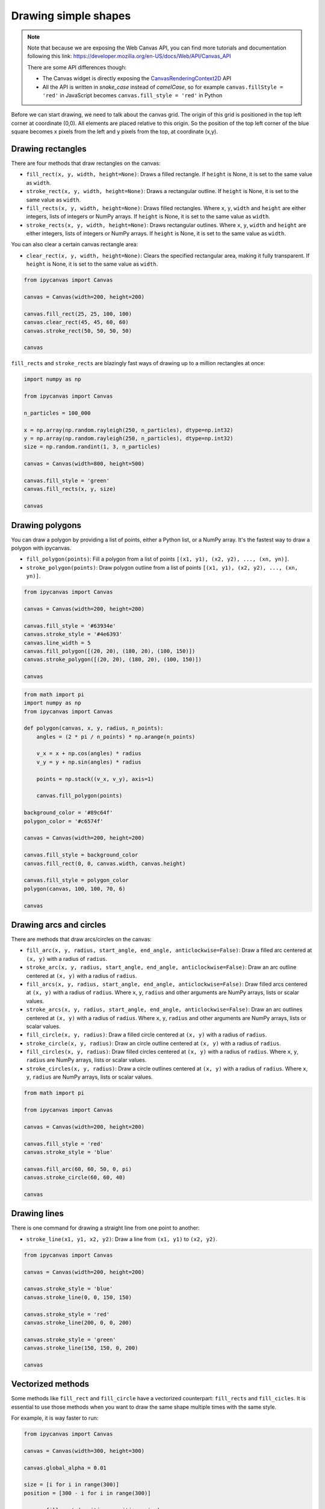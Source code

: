 .. _drawing_shapes:

Drawing simple shapes
=====================

.. note::
    Note that because we are exposing the Web Canvas API, you can find more tutorials and documentation following this link: https://developer.mozilla.org/en-US/docs/Web/API/Canvas_API

    There are some API differences though:

    - The Canvas widget is directly exposing the `CanvasRenderingContext2D <https://developer.mozilla.org/en-US/docs/Web/API/CanvasRenderingContext2D>`_ API
    - All the API is written in *snake_case* instead of *camelCase*, so for example ``canvas.fillStyle = 'red'`` in JavaScript becomes ``canvas.fill_style = 'red'`` in Python

Before we can start drawing, we need to talk about the canvas grid. The origin of this grid is positioned in the
top left corner at coordinate (0,0). All elements are placed relative to this origin. So the position of the top
left corner of the blue square becomes x pixels from the left and y pixels from the top, at coordinate (x,y).

.. image:: images/grid.png

Drawing rectangles
------------------

There are four methods that draw rectangles on the canvas:

- ``fill_rect(x, y, width, height=None)``: Draws a filled rectangle. If ``height`` is None, it is set to the same value as ``width``.
- ``stroke_rect(x, y, width, height=None)``: Draws a rectangular outline. If ``height`` is None, it is set to the same value as ``width``.
- ``fill_rects(x, y, width, height=None)``: Draws filled rectangles. Where ``x``, ``y``, ``width`` and ``height`` are either integers, lists of integers or NumPy arrays. If ``height`` is None, it is set to the same value as ``width``.
- ``stroke_rects(x, y, width, height=None)``: Draws rectangular outlines. Where ``x``, ``y``, ``width`` and ``height`` are either integers, lists of integers or NumPy arrays. If ``height`` is None, it is set to the same value as ``width``.

You can also clear a certain canvas rectangle area:

- ``clear_rect(x, y, width, height=None)``: Clears the specified rectangular area, making it fully transparent. If ``height`` is None, it is set to the same value as ``width``.

.. code:: Python

    from ipycanvas import Canvas

    canvas = Canvas(width=200, height=200)

    canvas.fill_rect(25, 25, 100, 100)
    canvas.clear_rect(45, 45, 60, 60)
    canvas.stroke_rect(50, 50, 50, 50)

    canvas

.. image:: images/rect.png

``fill_rects`` and ``stroke_rects`` are blazingly fast ways of drawing up to a million rectangles at once:

.. code:: Python

    import numpy as np

    from ipycanvas import Canvas

    n_particles = 100_000

    x = np.array(np.random.rayleigh(250, n_particles), dtype=np.int32)
    y = np.array(np.random.rayleigh(250, n_particles), dtype=np.int32)
    size = np.random.randint(1, 3, n_particles)

    canvas = Canvas(width=800, height=500)

    canvas.fill_style = 'green'
    canvas.fill_rects(x, y, size)

    canvas

.. image:: images/rects.png

Drawing polygons
----------------

You can draw a polygon by providing a list of points, either a Python list, or a NumPy array.
It's the fastest way to draw a polygon with ipycanvas.

- ``fill_polygon(points)``: Fill a polygon from a list of points ``[(x1, y1), (x2, y2), ..., (xn, yn)]``.
- ``stroke_polygon(points)``: Draw polygon outline from a list of points ``[(x1, y1), (x2, y2), ..., (xn, yn)]``.

.. code:: Python

    from ipycanvas import Canvas

    canvas = Canvas(width=200, height=200)

    canvas.fill_style = '#63934e'
    canvas.stroke_style = '#4e6393'
    canvas.line_width = 5
    canvas.fill_polygon([(20, 20), (180, 20), (100, 150)])
    canvas.stroke_polygon([(20, 20), (180, 20), (100, 150)])

    canvas

.. image:: images/polygon.png

.. code:: Python

    from math import pi
    import numpy as np
    from ipycanvas import Canvas

    def polygon(canvas, x, y, radius, n_points):
        angles = (2 * pi / n_points) * np.arange(n_points)

        v_x = x + np.cos(angles) * radius
        v_y = y + np.sin(angles) * radius

        points = np.stack((v_x, v_y), axis=1)

        canvas.fill_polygon(points)

    background_color = '#89c64f'
    polygon_color = '#c6574f'

    canvas = Canvas(width=200, height=200)

    canvas.fill_style = background_color
    canvas.fill_rect(0, 0, canvas.width, canvas.height)

    canvas.fill_style = polygon_color
    polygon(canvas, 100, 100, 70, 6)

    canvas

.. image:: images/polygon_numpy.png

Drawing arcs and circles
------------------------

There are methods that draw arcs/circles on the canvas:

- ``fill_arc(x, y, radius, start_angle, end_angle, anticlockwise=False)``: Draw a filled arc centered at ``(x, y)`` with a radius of ``radius``.
- ``stroke_arc(x, y, radius, start_angle, end_angle, anticlockwise=False)``: Draw an arc outline centered at ``(x, y)`` with a radius of ``radius``.
- ``fill_arcs(x, y, radius, start_angle, end_angle, anticlockwise=False)``: Draw filled arcs centered at ``(x, y)`` with a radius of ``radius``. Where ``x``, ``y``, ``radius`` and other arguments are NumPy arrays, lists or scalar values.
- ``stroke_arcs(x, y, radius, start_angle, end_angle, anticlockwise=False)``: Draw an arc outlines centered at ``(x, y)`` with a radius of ``radius``. Where ``x``, ``y``, ``radius`` and other arguments are NumPy arrays, lists or scalar values.

- ``fill_circle(x, y, radius)``: Draw a filled circle centered at ``(x, y)`` with a radius of ``radius``.
- ``stroke_circle(x, y, radius)``: Draw an circle outline centered at ``(x, y)`` with a radius of ``radius``.
- ``fill_circles(x, y, radius)``: Draw filled circles centered at ``(x, y)`` with a radius of ``radius``. Where ``x``, ``y``, ``radius`` are NumPy arrays, lists or scalar values.
- ``stroke_circles(x, y, radius)``: Draw a circle outlines centered at ``(x, y)`` with a radius of ``radius``. Where ``x``, ``y``, ``radius`` are NumPy arrays, lists or scalar values.


.. code:: Python

    from math import pi

    from ipycanvas import Canvas

    canvas = Canvas(width=200, height=200)

    canvas.fill_style = 'red'
    canvas.stroke_style = 'blue'

    canvas.fill_arc(60, 60, 50, 0, pi)
    canvas.stroke_circle(60, 60, 40)

    canvas

.. image:: images/arc.png

Drawing lines
-------------

There is one command for drawing a straight line from one point to another:

- ``stroke_line(x1, y1, x2, y2)``: Draw a line from ``(x1, y1)`` to ``(x2, y2)``.

.. code:: Python

    from ipycanvas import Canvas

    canvas = Canvas(width=200, height=200)

    canvas.stroke_style = 'blue'
    canvas.stroke_line(0, 0, 150, 150)

    canvas.stroke_style = 'red'
    canvas.stroke_line(200, 0, 0, 200)

    canvas.stroke_style = 'green'
    canvas.stroke_line(150, 150, 0, 200)

    canvas

.. image:: images/lines.png


Vectorized methods
------------------

Some methods like ``fill_rect`` and ``fill_circle`` have a vectorized counterpart: ``fill_rects`` and ``fill_cicles``. It is essential
to use those methods when you want to draw the same shape multiple times with the same style.

For example, it is way faster to run:

.. code:: Python

    from ipycanvas import Canvas

    canvas = Canvas(width=300, height=300)

    canvas.global_alpha = 0.01

    size = [i for i in range(300)]
    position = [300 - i for i in range(300)]

    canvas.fill_rects(position, position, size)

    canvas

instead of running:

.. code:: Python

    from ipycanvas import Canvas

    canvas = Canvas(width=300, height=300)

    canvas.global_alpha = 0.01

    for i in range(300):
        size = i
        position = 300 - i

        canvas.fill_rect(position, position, size)

    canvas

